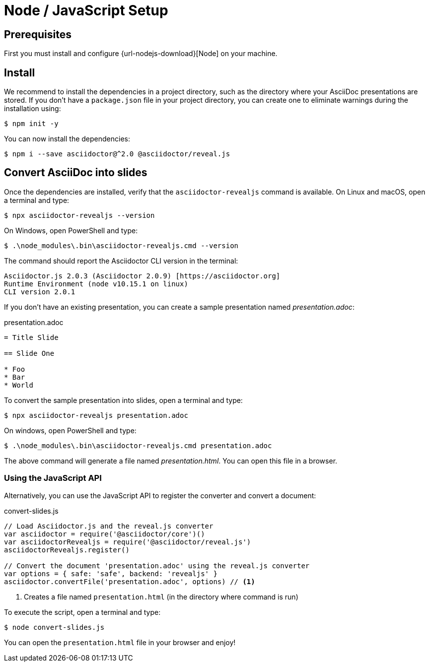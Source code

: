 = Node / JavaScript Setup
:navtitle: Node / JavaScript

== Prerequisites

First you must install and configure {url-nodejs-download}[Node] on your machine.

[[node-install]]
== Install

We recommend to install the dependencies in a project directory, such as the directory where your AsciiDoc presentations are stored.
If you don't have a `package.json` file in your project directory, you can create one to eliminate warnings during the installation using:

 $ npm init -y

You can now install the dependencies:

 $ npm i --save asciidoctor@^2.0 @asciidoctor/reveal.js

== Convert AsciiDoc into slides

Once the dependencies are installed, verify that the `asciidoctor-revealjs` command is available.
On Linux and macOS, open a terminal and type:

 $ npx asciidoctor-revealjs --version

On Windows, open PowerShell and type:

 $ .\node_modules\.bin\asciidoctor-revealjs.cmd --version

The command should report the Asciidoctor CLI version in the terminal:

[source,console]
----
Asciidoctor.js 2.0.3 (Asciidoctor 2.0.9) [https://asciidoctor.org]
Runtime Environment (node v10.15.1 on linux)
CLI version 2.0.1
----

If you don't have an existing presentation, you can create a sample presentation named [.path]_presentation.adoc_:

.presentation.adoc
[source,asciidoc]
----
= Title Slide

== Slide One

* Foo
* Bar
* World

----

To convert the sample presentation into slides, open a terminal and type:

 $ npx asciidoctor-revealjs presentation.adoc

On windows, open PowerShell and type:

 $ .\node_modules\.bin\asciidoctor-revealjs.cmd presentation.adoc

The above command will generate a file named [.path]_presentation.html_.
You can open this file in a browser.

=== Using the JavaScript API

Alternatively, you can use the JavaScript API to register the converter and convert a document:

.convert-slides.js
[source,javascript]
----
// Load Asciidoctor.js and the reveal.js converter
var asciidoctor = require('@asciidoctor/core')()
var asciidoctorRevealjs = require('@asciidoctor/reveal.js')
asciidoctorRevealjs.register()

// Convert the document 'presentation.adoc' using the reveal.js converter
var options = { safe: 'safe', backend: 'revealjs' }
asciidoctor.convertFile('presentation.adoc', options) // <1>
----
<1> Creates a file named `presentation.html` (in the directory where command is run)

To execute the script, open a terminal and type:

 $ node convert-slides.js

You can open the `presentation.html` file in your browser and enjoy!
